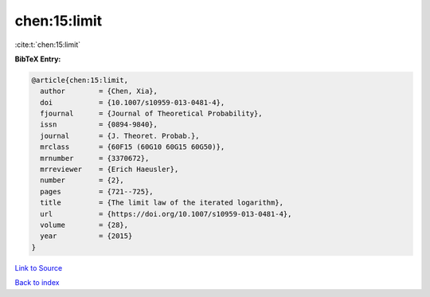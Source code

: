 chen:15:limit
=============

:cite:t:`chen:15:limit`

**BibTeX Entry:**

.. code-block:: bibtex

   @article{chen:15:limit,
     author        = {Chen, Xia},
     doi           = {10.1007/s10959-013-0481-4},
     fjournal      = {Journal of Theoretical Probability},
     issn          = {0894-9840},
     journal       = {J. Theoret. Probab.},
     mrclass       = {60F15 (60G10 60G15 60G50)},
     mrnumber      = {3370672},
     mrreviewer    = {Erich Haeusler},
     number        = {2},
     pages         = {721--725},
     title         = {The limit law of the iterated logarithm},
     url           = {https://doi.org/10.1007/s10959-013-0481-4},
     volume        = {28},
     year          = {2015}
   }

`Link to Source <https://doi.org/10.1007/s10959-013-0481-4},>`_


`Back to index <../By-Cite-Keys.html>`_
